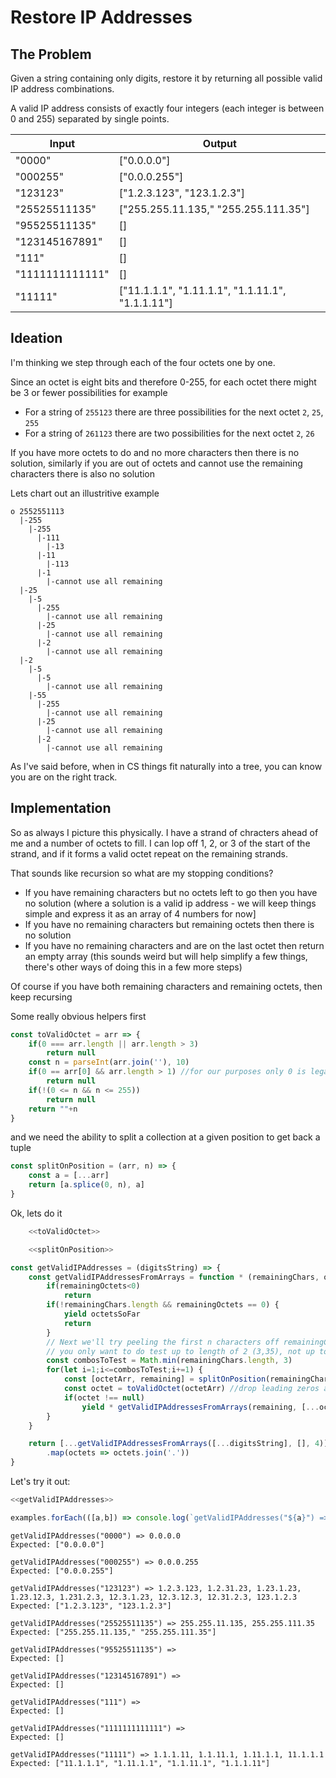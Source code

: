 * Restore IP Addresses
  :PROPERTIES:
  :header-args: :noweb strip-export
  :END:
** The Problem
   Given a string containing only digits, restore it by returning all possible valid IP address combinations.

   A valid IP address consists of exactly four integers (each integer is between 0 and 255) separated by single points.

   #+name: examples
   | Input           | Output                                           |
   |-----------------+--------------------------------------------------|
   | "0000"          | ["0.0.0.0"]                                      |
   | "000255"        | ["0.0.0.255"]                                    |
   | "123123"        | ["1.2.3.123", "123.1.2.3"]                       |
   | "25525511135"   | ["255.255.11.135," "255.255.111.35"]             |
   | "95525511135"   | []                                               |
   | "123145167891"  | []                                               |
   | "111"           | []                                               |
   | "1111111111111" | []                                               |
   | "11111"         | ["11.1.1.1", "1.11.1.1", "1.1.11.1", "1.1.1.11"] |

** Ideation

   I'm thinking we step through each of the four octets one by one.

   Since an octet is eight bits and therefore 0-255, for each octet there might be 3 or fewer possibilities for example
   - For a string of ~255123~ there are three possibilities for the next octet ~2~, ~25~, ~255~
   - For a string of ~261123~ there are two possibilities for the next octet ~2~, ~26~

   If you have more octets to do and no more characters then there is no solution, similarly if you are out of octets and cannot use the remaining characters there is also no solution

   Lets chart out an illustritive example

   #+begin_src
  o 2552551113
    |-255
      |-255
        |-111
          |-13
        |-11
          |-113
        |-1
          |-cannot use all remaining
    |-25
      |-5
        |-255
          |-cannot use all remaining
        |-25
          |-cannot use all remaining
        |-2
          |-cannot use all remaining
    |-2
      |-5
        |-5
          |-cannot use all remaining
      |-55
        |-255
          |-cannot use all remaining
        |-25
          |-cannot use all remaining
        |-2
          |-cannot use all remaining
   #+end_src

   As I've said before, when in CS things fit naturally into a tree, you can know you are on the right track.

** Implementation

   So as always I picture this physically. I have a strand of chracters ahead of me and a number of octets to fill. I can lop off 1, 2, or 3 of the start of the strand, and if it forms a valid octet repeat on the remaining strands.

   That sounds like recursion so what are my stopping conditions?
   - If you have remaining characters but no octets left to go then you have no solution (where a solution is a valid ip address - we will keep things simple and express it as an array of 4 numbers for now]
   - If you have no remaining characters but remaining octets then there is no solution
   - If you have no remaining characters and are on the last octet then return an empty array (this sounds weird but will help simplify a few things, there's other ways of doing this in a few more steps)

   Of course if you have both remaining characters and remaining octets, then keep recursing

   Some really obvious helpers first

   #+name: toValidOctet
   #+begin_src js :exports code
     const toValidOctet = arr => {
         if(0 === arr.length || arr.length > 3)
             return null
         const n = parseInt(arr.join(''), 10)
         if(0 == arr[0] && arr.length > 1) //for our purposes only 0 is legal and all other octets beginning with 0 are not
             return null
         if(!(0 <= n && n <= 255))
             return null
         return ""+n
     }
   #+end_src

   and we need the ability to split a collection at a given position to get back a tuple

   #+name: splitOnPosition
   #+begin_src javascript :exports code
     const splitOnPosition = (arr, n) => {
         const a = [...arr]
         return [a.splice(0, n), a]
     }
   #+end_src
   
   Ok, lets do it

   #+name: getValidIPAddresses
   #+begin_src js :exports code :noweb strip-export
         <<toValidOctet>>

         <<splitOnPosition>>

     const getValidIPAddresses = (digitsString) => {
         const getValidIPAddressesFromArrays = function * (remainingChars, octetsSoFar=[], remainingOctets=4) {
             if(remainingOctets<0)
                 return
             if(!remainingChars.length && remainingOctets == 0) {
                 yield octetsSoFar
                 return
             }
             // Next we'll try peeling the first n characters off remainingChars. But if remainingChars is "35" then 
             // you only want to do test up to length of 2 (3,35), not up to 3 (3,35,35)
             const combosToTest = Math.min(remainingChars.length, 3)
             for(let i=1;i<=combosToTest;i+=1) {
                 const [octetArr, remaining] = splitOnPosition(remainingChars, i)
                 const octet = toValidOctet(octetArr) //drop leading zeros and combine into a string
                 if(octet !== null)
                     yield * getValidIPAddressesFromArrays(remaining, [...octetsSoFar, octet], remainingOctets-1)
             }
         }

         return [...getValidIPAddressesFromArrays([...digitsString], [], 4)]
             .map(octets => octets.join('.'))
     }
   #+end_src

   Let's try it out:
   
   #+begin_src js :exports both :results output :var examples=examples
     <<getValidIPAddresses>>

     examples.forEach(([a,b]) => console.log(`getValidIPAddresses("${a}") => ${getValidIPAddresses(a).join(', ')}\nExpected: ${b}\n`)) 
   #+end_src

   #+RESULTS:
   #+begin_example
   getValidIPAddresses("0000") => 0.0.0.0
   Expected: ["0.0.0.0"]

   getValidIPAddresses("000255") => 0.0.0.255
   Expected: ["0.0.0.255"]

   getValidIPAddresses("123123") => 1.2.3.123, 1.2.31.23, 1.23.1.23, 1.23.12.3, 1.231.2.3, 12.3.1.23, 12.3.12.3, 12.31.2.3, 123.1.2.3
   Expected: ["1.2.3.123", "123.1.2.3"]

   getValidIPAddresses("25525511135") => 255.255.11.135, 255.255.111.35
   Expected: ["255.255.11.135," "255.255.111.35"]

   getValidIPAddresses("95525511135") => 
   Expected: []

   getValidIPAddresses("123145167891") => 
   Expected: []

   getValidIPAddresses("111") => 
   Expected: []

   getValidIPAddresses("1111111111111") => 
   Expected: []

   getValidIPAddresses("11111") => 1.1.1.11, 1.1.11.1, 1.11.1.1, 11.1.1.1
   Expected: ["11.1.1.1", "1.11.1.1", "1.1.11.1", "1.1.1.11"]

   #+end_example

